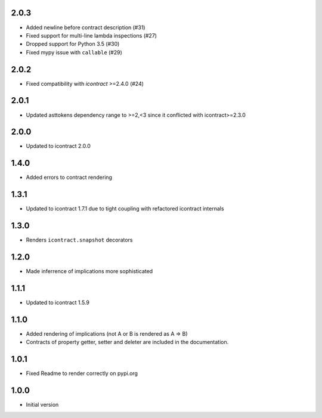 2.0.3
=====
* Added newline before contract description (#31)
* Fixed support for multi-line lambda inspections (#27)
* Dropped support for Python 3.5 (#30)
* Fixed mypy issue with ``callable`` (#29)

2.0.2
=====
*  Fixed compatibility with `icontract` >=2.4.0 (#24)

2.0.1
=====
* Updated asttokens dependency range to >=2,<3 since it conflicted with icontract>=2.3.0

2.0.0
=====
* Updated to icontract 2.0.0

1.4.0
=====
* Added errors to contract rendering

1.3.1
=====
* Updated to icontract 1.7.1 due to tight coupling with refactored icontract internals

1.3.0
=====
* Renders ``icontract.snapshot`` decorators

1.2.0
=====
* Made inferrence of implications more sophisticated

1.1.1
=====
* Updated to icontract 1.5.9

1.1.0
=====
* Added rendering of implications (not A or B is rendered as A ⇒ B)
* Contracts of property getter, setter and deleter are included in the documentation.

1.0.1
=====
* Fixed Readme to render correctly on pypi.org

1.0.0
=====
* Initial version
